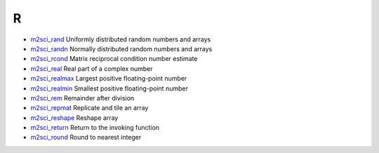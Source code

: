 


R
~


+ `m2sci_rand`_ Uniformly distributed random numbers and arrays
+ `m2sci_randn`_ Normally distributed random numbers and arrays
+ `m2sci_rcond`_ Matrix reciprocal condition number estimate
+ `m2sci_real`_ Real part of a complex number
+ `m2sci_realmax`_ Largest positive floating-point number
+ `m2sci_realmin`_ Smallest positive floating-point number
+ `m2sci_rem`_ Remainder after division
+ `m2sci_repmat`_ Replicate and tile an array
+ `m2sci_reshape`_ Reshape array
+ `m2sci_return`_ Return to the invoking function
+ `m2sci_round`_ Round to nearest integer


.. _m2sci_rcond: m2sci_rcond.html
.. _m2sci_randn: m2sci_randn.html
.. _m2sci_rem: m2sci_rem.html
.. _m2sci_return: m2sci_return.html
.. _m2sci_realmin: m2sci_realmin.html
.. _m2sci_round: m2sci_round.html
.. _m2sci_rand: m2sci_rand.html
.. _m2sci_realmax: m2sci_realmax.html
.. _m2sci_reshape: m2sci_reshape.html
.. _m2sci_real: m2sci_real.html
.. _m2sci_repmat: m2sci_repmat.html



